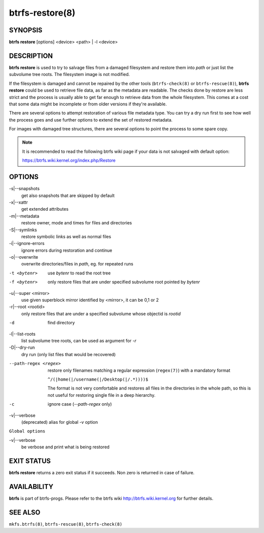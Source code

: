 btrfs-restore(8)
================

SYNOPSIS
--------

**btrfs restore** [options] <device> <path> | -l <device>

DESCRIPTION
-----------

**btrfs restore** is used to try to salvage files from a damaged filesystem and
restore them into *path* or just list the subvolume tree roots. The filesystem
image is not modified.

If the filesystem is damaged and cannot be repaired by the other tools
(``btrfs-check(8)`` or ``btrfs-rescue(8)``), **btrfs restore** could be used to
retrieve file data, as far as the metadata are readable. The checks done by
restore are less strict and the process is usually able to get far enough to
retrieve data from the whole filesystem. This comes at a cost that some data
might be incomplete or from older versions if they're available.

There are several options to attempt restoration of various file metadata type.
You can try a dry run first to see how well the process goes and use further
options to extend the set of restored metadata.

For images with damaged tree structures, there are several options to point the
process to some spare copy.

.. note::
        It is recommended to read the following btrfs wiki page if your data is
        not salvaged with default option:

        https://btrfs.wiki.kernel.org/index.php/Restore

OPTIONS
-------

-s|--snapshots
        get also snapshots that are skipped by default

-x|--xattr
        get extended attributes

-m|--metadata
        restore owner, mode and times for files and directories

-S|--symlinks
        restore symbolic links as well as normal files

-i|--ignore-errors
        ignore errors during restoration and continue

-o|--overwrite
        overwrite directories/files in *path*, eg. for repeated runs

-t <bytenr>
        use *bytenr* to read the root tree

-f <bytenr>
        only restore files that are under specified subvolume root pointed by *bytenr*

-u|--super <mirror>
        use given superblock mirror identified by <mirror>, it can be 0,1 or 2

-r|--root <rootid>
        only restore files that are under a specified subvolume whose objectid is *rootid*

-d
        find directory

-l|--list-roots
        list subvolume tree roots, can be used as argument for *-r*

-D|--dry-run
        dry run (only list files that would be recovered)

--path-regex <regex>
        restore only filenames matching a regular expression (``regex(7)``)
        with a mandatory format

        ``^/(|home(|/username(|/Desktop(|/.*))))$``

        The format is not very comfortable and restores all files in the
        directories in the whole path, so this is not useful for restoring
        single file in a deep hierarchy.

-c
        ignore case (*--path-regex* only)

-v|--verbose
        (deprecated) alias for global *-v* option

``Global options``

-v|--verbose
        be verbose and print what is being restored

EXIT STATUS
-----------

**btrfs restore** returns a zero exit status if it succeeds. Non zero is
returned in case of failure.

AVAILABILITY
------------

**btrfs** is part of btrfs-progs.
Please refer to the btrfs wiki http://btrfs.wiki.kernel.org for
further details.

SEE ALSO
--------

``mkfs.btrfs(8)``,
``btrfs-rescue(8)``,
``btrfs-check(8)``
